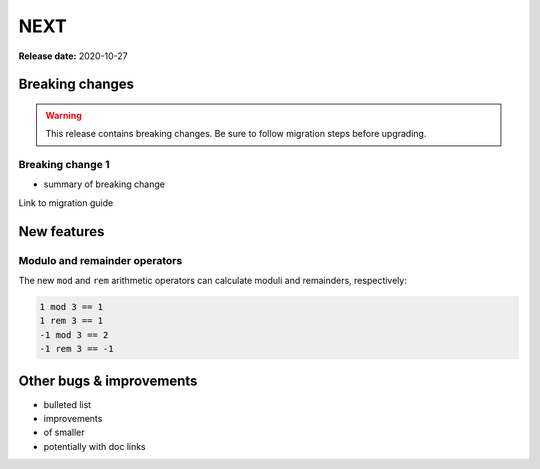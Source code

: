 ====
NEXT
====

**Release date:** 2020-10-27

Breaking changes
================

.. TODO remove warning and replace with "None" if no breaking
   changes.

.. warning:: This release contains breaking changes. Be sure
   to follow migration steps before upgrading.

Breaking change 1
-----------------

- summary of breaking change

Link to migration guide

New features
============

Modulo and remainder operators
------------------------------

The new ``mod`` and ``rem`` arithmetic operators can calculate moduli and
remainders, respectively:

.. code-block:: polar

  1 mod 3 == 1
  1 rem 3 == 1
  -1 mod 3 == 2
  -1 rem 3 == -1

Other bugs & improvements
=========================

- bulleted list
- improvements
- of smaller
- potentially with doc links
